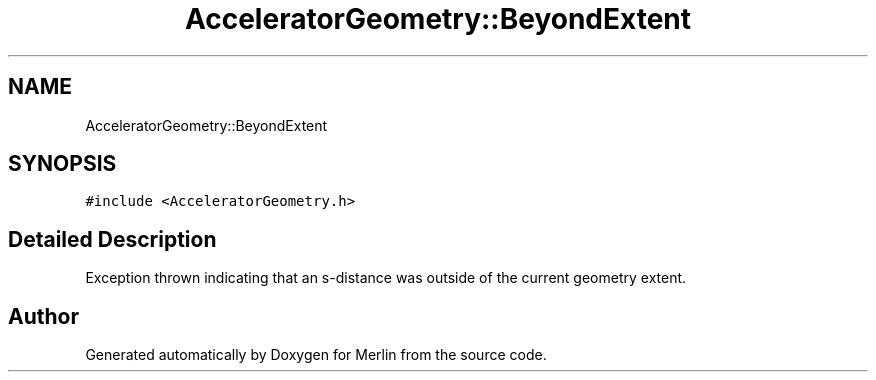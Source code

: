.TH "AcceleratorGeometry::BeyondExtent" 3 "Fri Aug 4 2017" "Version 5.02" "Merlin" \" -*- nroff -*-
.ad l
.nh
.SH NAME
AcceleratorGeometry::BeyondExtent
.SH SYNOPSIS
.br
.PP
.PP
\fC#include <AcceleratorGeometry\&.h>\fP
.SH "Detailed Description"
.PP 
Exception thrown indicating that an s-distance was outside of the current geometry extent\&. 

.SH "Author"
.PP 
Generated automatically by Doxygen for Merlin from the source code\&.
